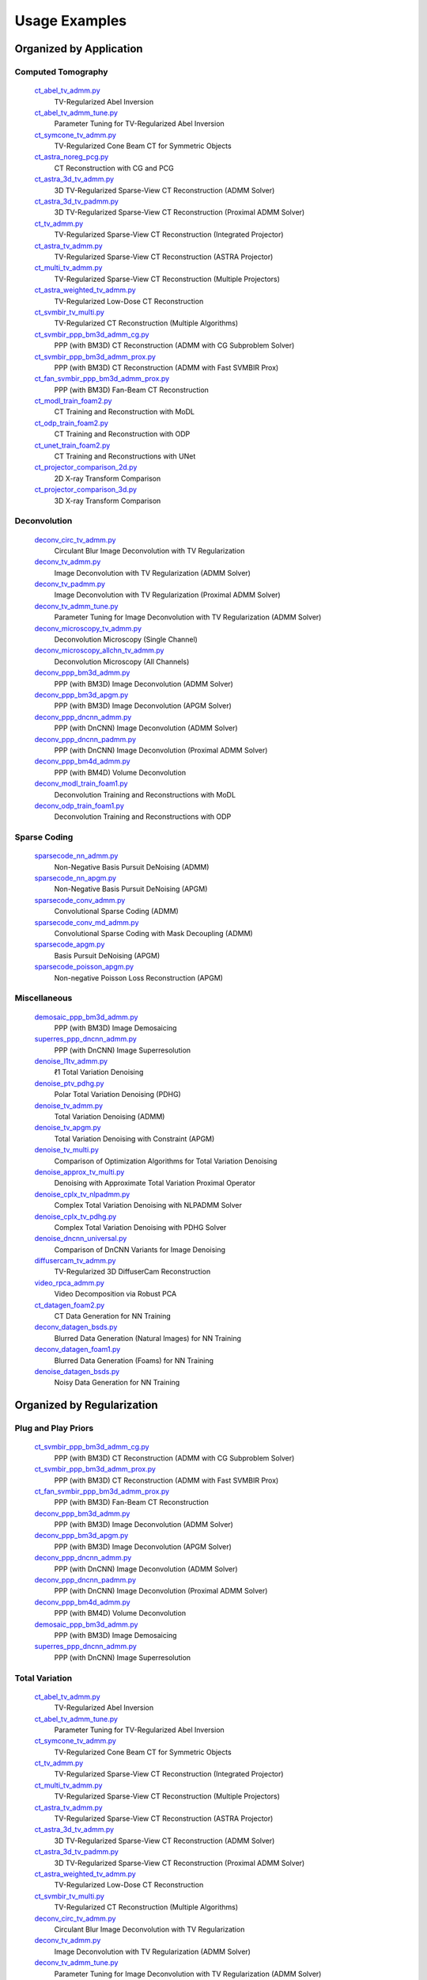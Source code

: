 Usage Examples
==============


Organized by Application
------------------------


Computed Tomography
^^^^^^^^^^^^^^^^^^^

   `ct_abel_tv_admm.py <ct_abel_tv_admm.py>`_
      TV-Regularized Abel Inversion
   `ct_abel_tv_admm_tune.py <ct_abel_tv_admm_tune.py>`_
      Parameter Tuning for TV-Regularized Abel Inversion
   `ct_symcone_tv_admm.py <ct_symcone_tv_admm.py>`_
      TV-Regularized Cone Beam CT for Symmetric Objects
   `ct_astra_noreg_pcg.py <ct_astra_noreg_pcg.py>`_
      CT Reconstruction with CG and PCG
   `ct_astra_3d_tv_admm.py <ct_astra_3d_tv_admm.py>`_
      3D TV-Regularized Sparse-View CT Reconstruction (ADMM Solver)
   `ct_astra_3d_tv_padmm.py <ct_astra_3d_tv_padmm.py>`_
      3D TV-Regularized Sparse-View CT Reconstruction (Proximal ADMM Solver)
   `ct_tv_admm.py <ct_tv_admm.py>`_
      TV-Regularized Sparse-View CT Reconstruction (Integrated Projector)
   `ct_astra_tv_admm.py <ct_astra_tv_admm.py>`_
      TV-Regularized Sparse-View CT Reconstruction (ASTRA Projector)
   `ct_multi_tv_admm.py <ct_multi_tv_admm.py>`_
      TV-Regularized Sparse-View CT Reconstruction (Multiple Projectors)
   `ct_astra_weighted_tv_admm.py <ct_astra_weighted_tv_admm.py>`_
      TV-Regularized Low-Dose CT Reconstruction
   `ct_svmbir_tv_multi.py <ct_svmbir_tv_multi.py>`_
      TV-Regularized CT Reconstruction (Multiple Algorithms)
   `ct_svmbir_ppp_bm3d_admm_cg.py <ct_svmbir_ppp_bm3d_admm_cg.py>`_
      PPP (with BM3D) CT Reconstruction (ADMM with CG Subproblem Solver)
   `ct_svmbir_ppp_bm3d_admm_prox.py <ct_svmbir_ppp_bm3d_admm_prox.py>`_
      PPP (with BM3D) CT Reconstruction (ADMM with Fast SVMBIR Prox)
   `ct_fan_svmbir_ppp_bm3d_admm_prox.py <ct_fan_svmbir_ppp_bm3d_admm_prox.py>`_
      PPP (with BM3D) Fan-Beam CT Reconstruction
   `ct_modl_train_foam2.py <ct_modl_train_foam2.py>`_
      CT Training and Reconstruction with MoDL
   `ct_odp_train_foam2.py <ct_odp_train_foam2.py>`_
      CT Training and Reconstruction with ODP
   `ct_unet_train_foam2.py <ct_unet_train_foam2.py>`_
      CT Training and Reconstructions with UNet
   `ct_projector_comparison_2d.py <ct_projector_comparison_2d.py>`_
      2D X-ray Transform Comparison
   `ct_projector_comparison_3d.py <ct_projector_comparison_3d.py>`_
      3D X-ray Transform Comparison

Deconvolution
^^^^^^^^^^^^^

   `deconv_circ_tv_admm.py <deconv_circ_tv_admm.py>`_
      Circulant Blur Image Deconvolution with TV Regularization
   `deconv_tv_admm.py <deconv_tv_admm.py>`_
      Image Deconvolution with TV Regularization (ADMM Solver)
   `deconv_tv_padmm.py <deconv_tv_padmm.py>`_
      Image Deconvolution with TV Regularization (Proximal ADMM Solver)
   `deconv_tv_admm_tune.py <deconv_tv_admm_tune.py>`_
      Parameter Tuning for Image Deconvolution with TV Regularization (ADMM Solver)
   `deconv_microscopy_tv_admm.py <deconv_microscopy_tv_admm.py>`_
      Deconvolution Microscopy (Single Channel)
   `deconv_microscopy_allchn_tv_admm.py <deconv_microscopy_allchn_tv_admm.py>`_
      Deconvolution Microscopy (All Channels)
   `deconv_ppp_bm3d_admm.py <deconv_ppp_bm3d_admm.py>`_
      PPP (with BM3D) Image Deconvolution (ADMM Solver)
   `deconv_ppp_bm3d_apgm.py <deconv_ppp_bm3d_apgm.py>`_
      PPP (with BM3D) Image Deconvolution (APGM Solver)
   `deconv_ppp_dncnn_admm.py <deconv_ppp_dncnn_admm.py>`_
      PPP (with DnCNN) Image Deconvolution (ADMM Solver)
   `deconv_ppp_dncnn_padmm.py <deconv_ppp_dncnn_padmm.py>`_
      PPP (with DnCNN) Image Deconvolution (Proximal ADMM Solver)
   `deconv_ppp_bm4d_admm.py <deconv_ppp_bm4d_admm.py>`_
      PPP (with BM4D) Volume Deconvolution
   `deconv_modl_train_foam1.py <deconv_modl_train_foam1.py>`_
      Deconvolution Training and Reconstructions with MoDL
   `deconv_odp_train_foam1.py <deconv_odp_train_foam1.py>`_
      Deconvolution Training and Reconstructions with ODP


Sparse Coding
^^^^^^^^^^^^^

   `sparsecode_nn_admm.py <sparsecode_nn_admm.py>`_
      Non-Negative Basis Pursuit DeNoising (ADMM)
   `sparsecode_nn_apgm.py <sparsecode_nn_apgm.py>`_
      Non-Negative Basis Pursuit DeNoising (APGM)
   `sparsecode_conv_admm.py <sparsecode_conv_admm.py>`_
      Convolutional Sparse Coding (ADMM)
   `sparsecode_conv_md_admm.py <sparsecode_conv_md_admm.py>`_
      Convolutional Sparse Coding with Mask Decoupling (ADMM)
   `sparsecode_apgm.py <sparsecode_apgm.py>`_
      Basis Pursuit DeNoising (APGM)
   `sparsecode_poisson_apgm.py <sparsecode_poisson_apgm.py>`_
      Non-negative Poisson Loss Reconstruction (APGM)


Miscellaneous
^^^^^^^^^^^^^

   `demosaic_ppp_bm3d_admm.py <demosaic_ppp_bm3d_admm.py>`_
      PPP (with BM3D) Image Demosaicing
   `superres_ppp_dncnn_admm.py <superres_ppp_dncnn_admm.py>`_
      PPP (with DnCNN) Image Superresolution
   `denoise_l1tv_admm.py <denoise_l1tv_admm.py>`_
      ℓ1 Total Variation Denoising
   `denoise_ptv_pdhg.py <denoise_ptv_pdhg.py>`_
      Polar Total Variation Denoising (PDHG)
   `denoise_tv_admm.py <denoise_tv_admm.py>`_
      Total Variation Denoising (ADMM)
   `denoise_tv_apgm.py <denoise_tv_apgm.py>`_
      Total Variation Denoising with Constraint (APGM)
   `denoise_tv_multi.py <denoise_tv_multi.py>`_
      Comparison of Optimization Algorithms for Total Variation Denoising
   `denoise_approx_tv_multi.py <denoise_approx_tv_multi.py>`_
      Denoising with Approximate Total Variation Proximal Operator
   `denoise_cplx_tv_nlpadmm.py <denoise_cplx_tv_nlpadmm.py>`_
      Complex Total Variation Denoising with NLPADMM Solver
   `denoise_cplx_tv_pdhg.py <denoise_cplx_tv_pdhg.py>`_
      Complex Total Variation Denoising with PDHG Solver
   `denoise_dncnn_universal.py <denoise_dncnn_universal.py>`_
      Comparison of DnCNN Variants for Image Denoising
   `diffusercam_tv_admm.py <diffusercam_tv_admm.py>`_
      TV-Regularized 3D DiffuserCam Reconstruction
   `video_rpca_admm.py <video_rpca_admm.py>`_
      Video Decomposition via Robust PCA
   `ct_datagen_foam2.py <ct_datagen_foam2.py>`_
      CT Data Generation for NN Training
   `deconv_datagen_bsds.py <deconv_datagen_bsds.py>`_
      Blurred Data Generation (Natural Images) for NN Training
   `deconv_datagen_foam1.py <deconv_datagen_foam1.py>`_
      Blurred Data Generation (Foams) for NN Training
   `denoise_datagen_bsds.py <denoise_datagen_bsds.py>`_
      Noisy Data Generation for NN Training


Organized by Regularization
---------------------------

Plug and Play Priors
^^^^^^^^^^^^^^^^^^^^

   `ct_svmbir_ppp_bm3d_admm_cg.py <ct_svmbir_ppp_bm3d_admm_cg.py>`_
      PPP (with BM3D) CT Reconstruction (ADMM with CG Subproblem Solver)
   `ct_svmbir_ppp_bm3d_admm_prox.py <ct_svmbir_ppp_bm3d_admm_prox.py>`_
      PPP (with BM3D) CT Reconstruction (ADMM with Fast SVMBIR Prox)
   `ct_fan_svmbir_ppp_bm3d_admm_prox.py <ct_fan_svmbir_ppp_bm3d_admm_prox.py>`_
      PPP (with BM3D) Fan-Beam CT Reconstruction
   `deconv_ppp_bm3d_admm.py <deconv_ppp_bm3d_admm.py>`_
      PPP (with BM3D) Image Deconvolution (ADMM Solver)
   `deconv_ppp_bm3d_apgm.py <deconv_ppp_bm3d_apgm.py>`_
      PPP (with BM3D) Image Deconvolution (APGM Solver)
   `deconv_ppp_dncnn_admm.py <deconv_ppp_dncnn_admm.py>`_
      PPP (with DnCNN) Image Deconvolution (ADMM Solver)
   `deconv_ppp_dncnn_padmm.py <deconv_ppp_dncnn_padmm.py>`_
      PPP (with DnCNN) Image Deconvolution (Proximal ADMM Solver)
   `deconv_ppp_bm4d_admm.py <deconv_ppp_bm4d_admm.py>`_
      PPP (with BM4D) Volume Deconvolution
   `demosaic_ppp_bm3d_admm.py <demosaic_ppp_bm3d_admm.py>`_
      PPP (with BM3D) Image Demosaicing
   `superres_ppp_dncnn_admm.py <superres_ppp_dncnn_admm.py>`_
      PPP (with DnCNN) Image Superresolution


Total Variation
^^^^^^^^^^^^^^^

   `ct_abel_tv_admm.py <ct_abel_tv_admm.py>`_
      TV-Regularized Abel Inversion
   `ct_abel_tv_admm_tune.py <ct_abel_tv_admm_tune.py>`_
      Parameter Tuning for TV-Regularized Abel Inversion
   `ct_symcone_tv_admm.py <ct_symcone_tv_admm.py>`_
      TV-Regularized Cone Beam CT for Symmetric Objects
   `ct_tv_admm.py <ct_tv_admm.py>`_
      TV-Regularized Sparse-View CT Reconstruction (Integrated Projector)
   `ct_multi_tv_admm.py <ct_multi_tv_admm.py>`_
      TV-Regularized Sparse-View CT Reconstruction (Multiple Projectors)
   `ct_astra_tv_admm.py <ct_astra_tv_admm.py>`_
      TV-Regularized Sparse-View CT Reconstruction (ASTRA Projector)
   `ct_astra_3d_tv_admm.py <ct_astra_3d_tv_admm.py>`_
      3D TV-Regularized Sparse-View CT Reconstruction (ADMM Solver)
   `ct_astra_3d_tv_padmm.py <ct_astra_3d_tv_padmm.py>`_
      3D TV-Regularized Sparse-View CT Reconstruction (Proximal ADMM Solver)
   `ct_astra_weighted_tv_admm.py <ct_astra_weighted_tv_admm.py>`_
      TV-Regularized Low-Dose CT Reconstruction
   `ct_svmbir_tv_multi.py <ct_svmbir_tv_multi.py>`_
      TV-Regularized CT Reconstruction (Multiple Algorithms)
   `deconv_circ_tv_admm.py <deconv_circ_tv_admm.py>`_
      Circulant Blur Image Deconvolution with TV Regularization
   `deconv_tv_admm.py <deconv_tv_admm.py>`_
      Image Deconvolution with TV Regularization (ADMM Solver)
   `deconv_tv_admm_tune.py <deconv_tv_admm_tune.py>`_
      Parameter Tuning for Image Deconvolution with TV Regularization (ADMM Solver)
   `deconv_tv_padmm.py <deconv_tv_padmm.py>`_
      Image Deconvolution with TV Regularization (Proximal ADMM Solver)
   `deconv_microscopy_tv_admm.py <deconv_microscopy_tv_admm.py>`_
      Deconvolution Microscopy (Single Channel)
   `deconv_microscopy_allchn_tv_admm.py <deconv_microscopy_allchn_tv_admm.py>`_
      Deconvolution Microscopy (All Channels)
   `denoise_l1tv_admm.py <denoise_l1tv_admm.py>`_
      ℓ1 Total Variation Denoising
   `denoise_ptv_pdhg.py <denoise_ptv_pdhg.py>`_
      Polar Total Variation Denoising (PDHG)
   `denoise_tv_admm.py <denoise_tv_admm.py>`_
      Total Variation Denoising (ADMM)
   `denoise_tv_apgm.py <denoise_tv_apgm.py>`_
      Total Variation Denoising with Constraint (APGM)
   `denoise_tv_multi.py <denoise_tv_multi.py>`_
      Comparison of Optimization Algorithms for Total Variation Denoising
   `denoise_approx_tv_multi.py <denoise_approx_tv_multi.py>`_
      Denoising with Approximate Total Variation Proximal Operator
   `denoise_cplx_tv_nlpadmm.py <denoise_cplx_tv_nlpadmm.py>`_
      Complex Total Variation Denoising with NLPADMM Solver
   `denoise_cplx_tv_pdhg.py <denoise_cplx_tv_pdhg.py>`_
      Complex Total Variation Denoising with PDHG Solver
   `diffusercam_tv_admm.py <diffusercam_tv_admm.py>`_
      TV-Regularized 3D DiffuserCam Reconstruction



Sparsity
^^^^^^^^

   `diffusercam_tv_admm.py <diffusercam_tv_admm.py>`_
      TV-Regularized 3D DiffuserCam Reconstruction
   `sparsecode_nn_admm.py <sparsecode_nn_admm.py>`_
      Non-Negative Basis Pursuit DeNoising (ADMM)
   `sparsecode_nn_apgm.py <sparsecode_nn_apgm.py>`_
      Non-Negative Basis Pursuit DeNoising (APGM)
   `sparsecode_conv_admm.py <sparsecode_conv_admm.py>`_
      Convolutional Sparse Coding (ADMM)
   `sparsecode_conv_md_admm.py <sparsecode_conv_md_admm.py>`_
      Convolutional Sparse Coding with Mask Decoupling (ADMM)
   `sparsecode_apgm.py <sparsecode_apgm.py>`_
      Basis Pursuit DeNoising (APGM)
   `sparsecode_poisson_apgm.py <sparsecode_poisson_apgm.py>`_
      Non-negative Poisson Loss Reconstruction (APGM)
   `video_rpca_admm.py <video_rpca_admm.py>`_
      Video Decomposition via Robust PCA


Machine Learning
^^^^^^^^^^^^^^^^

   `ct_datagen_foam2.py <ct_datagen_foam2.py>`_
      CT Data Generation for NN Training
   `ct_modl_train_foam2.py <ct_modl_train_foam2.py>`_
      CT Training and Reconstruction with MoDL
   `ct_odp_train_foam2.py <ct_odp_train_foam2.py>`_
      CT Training and Reconstruction with ODP
   `ct_unet_train_foam2.py <ct_unet_train_foam2.py>`_
      CT Training and Reconstructions with UNet
   `deconv_datagen_bsds.py <deconv_datagen_bsds.py>`_
      Blurred Data Generation (Natural Images) for NN Training
   `deconv_datagen_foam1.py <deconv_datagen_foam1.py>`_
      Blurred Data Generation (Foams) for NN Training
   `deconv_modl_train_foam1.py <deconv_modl_train_foam1.py>`_
      Deconvolution Training and Reconstructions with MoDL
   `deconv_odp_train_foam1.py <deconv_odp_train_foam1.py>`_
      Deconvolution Training and Reconstructions with ODP
   `denoise_datagen_bsds.py <denoise_datagen_bsds.py>`_
      Noisy Data Generation for NN Training
   `denoise_dncnn_train_bsds.py <denoise_dncnn_train_bsds.py>`_
      Training of DnCNN for Denoising
   `denoise_dncnn_universal.py <denoise_dncnn_universal.py>`_
      Comparison of DnCNN Variants for Image Denoising


Organized by Optimization Algorithm
-----------------------------------

ADMM
^^^^

   `ct_abel_tv_admm.py <ct_abel_tv_admm.py>`_
      TV-Regularized Abel Inversion
   `ct_abel_tv_admm_tune.py <ct_abel_tv_admm_tune.py>`_
      Parameter Tuning for TV-Regularized Abel Inversion
   `ct_symcone_tv_admm.py <ct_symcone_tv_admm.py>`_
      TV-Regularized Cone Beam CT for Symmetric Objects
   `ct_astra_tv_admm.py <ct_astra_tv_admm.py>`_
      TV-Regularized Sparse-View CT Reconstruction (ASTRA Projector)
   `ct_tv_admm.py <ct_tv_admm.py>`_
      TV-Regularized Sparse-View CT Reconstruction (Integrated Projector)
   `ct_astra_3d_tv_admm.py <ct_astra_3d_tv_admm.py>`_
      3D TV-Regularized Sparse-View CT Reconstruction (ADMM Solver)
   `ct_astra_weighted_tv_admm.py <ct_astra_weighted_tv_admm.py>`_
      TV-Regularized Low-Dose CT Reconstruction
   `ct_multi_tv_admm.py <ct_multi_tv_admm.py>`_
      TV-Regularized Sparse-View CT Reconstruction (Multiple Projectors)
   `ct_svmbir_tv_multi.py <ct_svmbir_tv_multi.py>`_
      TV-Regularized CT Reconstruction (Multiple Algorithms)
   `ct_svmbir_ppp_bm3d_admm_cg.py <ct_svmbir_ppp_bm3d_admm_cg.py>`_
      PPP (with BM3D) CT Reconstruction (ADMM with CG Subproblem Solver)
   `ct_svmbir_ppp_bm3d_admm_prox.py <ct_svmbir_ppp_bm3d_admm_prox.py>`_
      PPP (with BM3D) CT Reconstruction (ADMM with Fast SVMBIR Prox)
   `ct_fan_svmbir_ppp_bm3d_admm_prox.py <ct_fan_svmbir_ppp_bm3d_admm_prox.py>`_
      PPP (with BM3D) Fan-Beam CT Reconstruction
   `deconv_circ_tv_admm.py <deconv_circ_tv_admm.py>`_
      Circulant Blur Image Deconvolution with TV Regularization
   `deconv_tv_admm.py <deconv_tv_admm.py>`_
      Image Deconvolution with TV Regularization (ADMM Solver)
   `deconv_tv_admm_tune.py <deconv_tv_admm_tune.py>`_
      Parameter Tuning for Image Deconvolution with TV Regularization (ADMM Solver)
   `deconv_microscopy_tv_admm.py <deconv_microscopy_tv_admm.py>`_
      Deconvolution Microscopy (Single Channel)
   `deconv_microscopy_allchn_tv_admm.py <deconv_microscopy_allchn_tv_admm.py>`_
      Deconvolution Microscopy (All Channels)
   `deconv_ppp_bm3d_admm.py <deconv_ppp_bm3d_admm.py>`_
      PPP (with BM3D) Image Deconvolution (ADMM Solver)
   `deconv_ppp_dncnn_admm.py <deconv_ppp_dncnn_admm.py>`_
      PPP (with DnCNN) Image Deconvolution (ADMM Solver)
   `deconv_ppp_bm4d_admm.py <deconv_ppp_bm4d_admm.py>`_
      PPP (with BM4D) Volume Deconvolution
   `diffusercam_tv_admm.py <diffusercam_tv_admm.py>`_
      TV-Regularized 3D DiffuserCam Reconstruction
   `sparsecode_nn_admm.py <sparsecode_nn_admm.py>`_
      Non-Negative Basis Pursuit DeNoising (ADMM)
   `sparsecode_conv_admm.py <sparsecode_conv_admm.py>`_
      Convolutional Sparse Coding (ADMM)
   `sparsecode_conv_md_admm.py <sparsecode_conv_md_admm.py>`_
      Convolutional Sparse Coding with Mask Decoupling (ADMM)
   `demosaic_ppp_bm3d_admm.py <demosaic_ppp_bm3d_admm.py>`_
      PPP (with BM3D) Image Demosaicing
   `superres_ppp_dncnn_admm.py <superres_ppp_dncnn_admm.py>`_
      PPP (with DnCNN) Image Superresolution
   `denoise_l1tv_admm.py <denoise_l1tv_admm.py>`_
      ℓ1 Total Variation Denoising
   `denoise_tv_admm.py <denoise_tv_admm.py>`_
      Total Variation Denoising (ADMM)
   `denoise_tv_multi.py <denoise_tv_multi.py>`_
      Comparison of Optimization Algorithms for Total Variation Denoising
   `denoise_approx_tv_multi.py <denoise_approx_tv_multi.py>`_
      Denoising with Approximate Total Variation Proximal Operator
   `video_rpca_admm.py <video_rpca_admm.py>`_
      Video Decomposition via Robust PCA


Linearized ADMM
^^^^^^^^^^^^^^^

    `ct_svmbir_tv_multi.py <ct_svmbir_tv_multi.py>`_
       TV-Regularized CT Reconstruction (Multiple Algorithms)
    `denoise_tv_multi.py <denoise_tv_multi.py>`_
       Comparison of Optimization Algorithms for Total Variation Denoising


Proximal ADMM
^^^^^^^^^^^^^

    `ct_astra_3d_tv_padmm.py <ct_astra_3d_tv_padmm.py>`_
       3D TV-Regularized Sparse-View CT Reconstruction (Proximal ADMM Solver)
    `deconv_tv_padmm.py <deconv_tv_padmm.py>`_
       Image Deconvolution with TV Regularization (Proximal ADMM Solver)
    `denoise_tv_multi.py <denoise_tv_multi.py>`_
       Comparison of Optimization Algorithms for Total Variation Denoising
    `deconv_ppp_dncnn_padmm.py <deconv_ppp_dncnn_padmm.py>`_
       PPP (with DnCNN) Image Deconvolution (Proximal ADMM Solver)


Non-linear Proximal ADMM
^^^^^^^^^^^^^^^^^^^^^^^^

    `denoise_cplx_tv_nlpadmm.py <denoise_cplx_tv_nlpadmm.py>`_
       Complex Total Variation Denoising with NLPADMM Solver


PDHG
^^^^

    `ct_svmbir_tv_multi.py <ct_svmbir_tv_multi.py>`_
       TV-Regularized CT Reconstruction (Multiple Algorithms)
    `denoise_ptv_pdhg.py <denoise_ptv_pdhg.py>`_
       Polar Total Variation Denoising (PDHG)
    `denoise_tv_multi.py <denoise_tv_multi.py>`_
       Comparison of Optimization Algorithms for Total Variation Denoising
    `denoise_cplx_tv_pdhg.py <denoise_cplx_tv_pdhg.py>`_
       Complex Total Variation Denoising with PDHG Solver


PGM
^^^

   `deconv_ppp_bm3d_apgm.py <deconv_ppp_bm3d_apgm.py>`_
      PPP (with BM3D) Image Deconvolution (APGM Solver)
   `sparsecode_apgm.py <sparsecode_apgm.py>`_
      Basis Pursuit DeNoising (APGM)
   `sparsecode_nn_apgm.py <sparsecode_nn_apgm.py>`_
      Non-Negative Basis Pursuit DeNoising (APGM)
   `sparsecode_poisson_apgm.py <sparsecode_poisson_apgm.py>`_
      Non-negative Poisson Loss Reconstruction (APGM)
   `denoise_tv_apgm.py <denoise_tv_apgm.py>`_
      Total Variation Denoising with Constraint (APGM)
   `denoise_approx_tv_multi.py <denoise_approx_tv_multi.py>`_
      Denoising with Approximate Total Variation Proximal Operator


PCG
^^^

   `ct_astra_noreg_pcg.py <ct_astra_noreg_pcg.py>`_
      CT Reconstruction with CG and PCG

